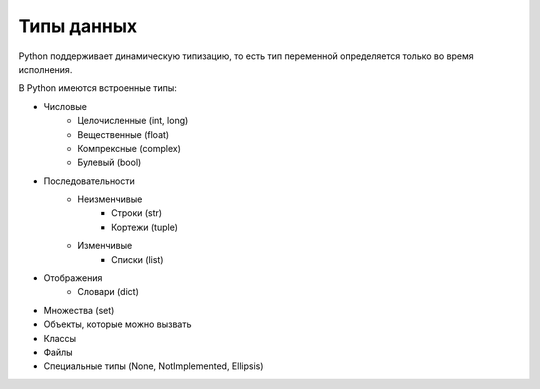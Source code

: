 
Типы данных
===========

Python поддерживает динамическую типизацию, то есть тип переменной определяется только во время исполнения.

В Python имеются встроенные типы:

* Числовые
    * Целочисленные (int, long)
    * Вещественные (float)
    * Компрексные (complex)
    * Булевый (bool)

* Последовательности
    * Неизменчивые
        * Строки (str)
        * Кортежи (tuple)
    * Изменчивые
        * Списки (list)
* Отображения
    * Словари (dict)

* Множества  (set)

* Объекты, которые можно вызвать

* Классы

* Файлы

* Специальные типы (None, NotImplemented, Ellipsis) 
